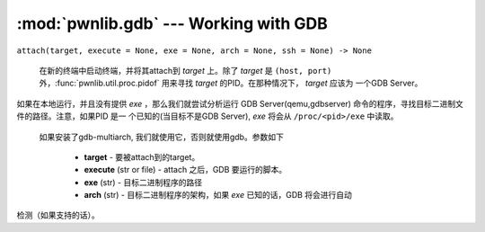 :mod:`pwnlib.gdb` --- Working with GDB
======================================

``attach(target, execute = None, exe = None, arch = None, ssh = None) -> None``

	在新的终端中启动终端，并将其attach到 `target` 上。除了 `target` 是 ``(host, port)`` 外，:func:`pwnlib.util.proc.pidof` 用来寻找 `target` 的PID。在那种情况下， `target` 应该为 一个GDB Server。

如果在本地运行，并且没有提供 `exe` ，那么我们就尝试分析运行
GDB Server(qemu,gdbserver) 命令的程序，寻找目标二进制文件的路径。注意，如果PID 是一
个已知的(当目标不是GDB Server), `exe` 将会从 ``/proc/<pid>/exe`` 中读取。

    如果安装了gdb-multiarch, 我们就使用它，否则就使用gdb。参数如下

     - **target** - 要被attach到的target。
     - **execute** (str or file) - attach 之后，GDB 要运行的脚本。
     - **exe** (str) - 目标二进制程序的路径
     - **arch** (str) - 目标二进制程序的架构，如果 `exe` 已知的话，GDB 将会进行自动
检测（如果支持的话）。
